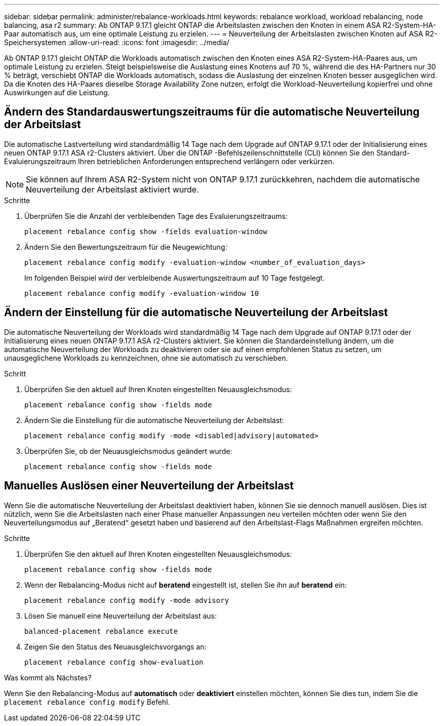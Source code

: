---
sidebar: sidebar 
permalink: administer/rebalance-workloads.html 
keywords: rebalance workload, workload rebalancing, node balancing, asa r2 
summary: Ab ONTAP 9.17.1 gleicht ONTAP die Arbeitslasten zwischen den Knoten in einem ASA R2-System-HA-Paar automatisch aus, um eine optimale Leistung zu erzielen. 
---
= Neuverteilung der Arbeitslasten zwischen Knoten auf ASA R2-Speichersystemen
:allow-uri-read: 
:icons: font
:imagesdir: ../media/


[role="lead"]
Ab ONTAP 9.17.1 gleicht ONTAP die Workloads automatisch zwischen den Knoten eines ASA R2-System-HA-Paares aus, um optimale Leistung zu erzielen. Steigt beispielsweise die Auslastung eines Knotens auf 70 %, während die des HA-Partners nur 30 % beträgt, verschiebt ONTAP die Workloads automatisch, sodass die Auslastung der einzelnen Knoten besser ausgeglichen wird. Da die Knoten des HA-Paares dieselbe Storage Availability Zone nutzen, erfolgt die Workload-Neuverteilung kopierfrei und ohne Auswirkungen auf die Leistung.



== Ändern des Standardauswertungszeitraums für die automatische Neuverteilung der Arbeitslast

Die automatische Lastverteilung wird standardmäßig 14 Tage nach dem Upgrade auf ONTAP 9.17.1 oder der Initialisierung eines neuen ONTAP 9.17.1 ASA r2-Clusters aktiviert. Über die ONTAP -Befehlszeilenschnittstelle (CLI) können Sie den Standard-Evaluierungszeitraum Ihren betrieblichen Anforderungen entsprechend verlängern oder verkürzen.


NOTE: Sie können auf Ihrem ASA R2-System nicht von ONTAP 9.17.1 zurückkehren, nachdem die automatische Neuverteilung der Arbeitslast aktiviert wurde.

.Schritte
. Überprüfen Sie die Anzahl der verbleibenden Tage des Evaluierungszeitraums:
+
[source, cli]
----
placement rebalance config show -fields evaluation-window
----
. Ändern Sie den Bewertungszeitraum für die Neugewichtung:
+
[source, cli]
----
placement rebalance config modify -evaluation-window <number_of_evaluation_days>
----
+
Im folgenden Beispiel wird der verbleibende Auswertungszeitraum auf 10 Tage festgelegt.

+
[listing]
----
placement rebalance config modify -evaluation-window 10
----




== Ändern der Einstellung für die automatische Neuverteilung der Arbeitslast

Die automatische Neuverteilung der Workloads wird standardmäßig 14 Tage nach dem Upgrade auf ONTAP 9.17.1 oder der Initialisierung eines neuen ONTAP 9.17.1 ASA r2-Clusters aktiviert. Sie können die Standardeinstellung ändern, um die automatische Neuverteilung der Workloads zu deaktivieren oder sie auf einen empfohlenen Status zu setzen, um unausgeglichene Workloads zu kennzeichnen, ohne sie automatisch zu verschieben.

.Schritt
. Überprüfen Sie den aktuell auf Ihren Knoten eingestellten Neuausgleichsmodus:
+
[source, cli]
----
placement rebalance config show -fields mode
----
. Ändern Sie die Einstellung für die automatische Neuverteilung der Arbeitslast:
+
[source, cli]
----
placement rebalance config modify -mode <disabled|advisory|automated>
----
. Überprüfen Sie, ob der Neuausgleichsmodus geändert wurde:
+
[source, cli]
----
placement rebalance config show -fields mode
----




== Manuelles Auslösen einer Neuverteilung der Arbeitslast

Wenn Sie die automatische Neuverteilung der Arbeitslast deaktiviert haben, können Sie sie dennoch manuell auslösen. Dies ist nützlich, wenn Sie die Arbeitslasten nach einer Phase manueller Anpassungen neu verteilen möchten oder wenn Sie den Neuverteilungsmodus auf „Beratend“ gesetzt haben und basierend auf den Arbeitslast-Flags Maßnahmen ergreifen möchten.

.Schritte
. Überprüfen Sie den aktuell auf Ihren Knoten eingestellten Neuausgleichsmodus:
+
[source, cli]
----
placement rebalance config show -fields mode
----
. Wenn der Rebalancing-Modus nicht auf *beratend* eingestellt ist, stellen Sie ihn auf *beratend* ein:
+
[source, cli]
----
placement rebalance config modify -mode advisory
----
. Lösen Sie manuell eine Neuverteilung der Arbeitslast aus:
+
[source, cli]
----
balanced-placement rebalance execute
----
. Zeigen Sie den Status des Neuausgleichsvorgangs an:
+
[source, cli]
----
placement rebalance config show-evaluation
----


.Was kommt als Nächstes?
Wenn Sie den Rebalancing-Modus auf *automatisch* oder *deaktiviert* einstellen möchten, können Sie dies tun, indem Sie die  `placement rebalance config modify` Befehl.
